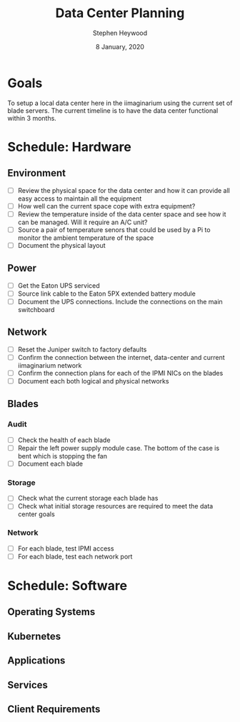 #+TITLE: Data Center Planning
#+AUTHOR: Stephen Heywood
#+DATE: 8 January, 2020
#+TODO: TODO(t) NEXT(n) IN_PROGRESS(i) BLOCKED(b) | TADA(d)
#+STARTUP: showeverything


* Goals

To setup a local data center here in the iimaginarium using the current set of blade servers. The current timeline is to have the data center functional within 3 months.

* Schedule: Hardware
** Environment

- [ ] Review the physical space for the data center and how it can provide all easy access to maintain all the equipment
- [ ] How well can the current space cope with extra equipment?
- [ ] Review the temperature inside of the data center space and see how it can be managed. Will it require an A/C unit?
- [ ] Source a pair of temperature senors that could be used by a Pi to monitor the ambient temperature of the space
- [ ] Document the physical layout

** Power

- [ ] Get the Eaton UPS serviced
- [ ] Source link cable to the Eaton 5PX extended battery module
- [ ] Document the UPS connections. Include the connections on the main switchboard

** Network

- [ ] Reset the Juniper switch to factory defaults
- [ ] Confirm the connection between the internet, data-center and current iimaginarium network
- [ ] Confirm the connection plans for each of the IPMI NICs on the blades
- [ ] Document each both logical and physical networks

** Blades
*** Audit

- [ ] Check the health of each blade
- [ ] Repair the left power supply module case. The bottom of the case is bent which is stopping the fan
- [ ] Document each blade

*** Storage

- [ ] Check what the current storage each blade has
- [ ] Check what initial storage resources are required to meet the data center goals

*** Network

- [ ] For each blade, test IPMI access
- [ ] For each blade, test each network port

* Schedule: Software
** Operating Systems
** Kubernetes
** Applications
** Services
** Client Requirements
